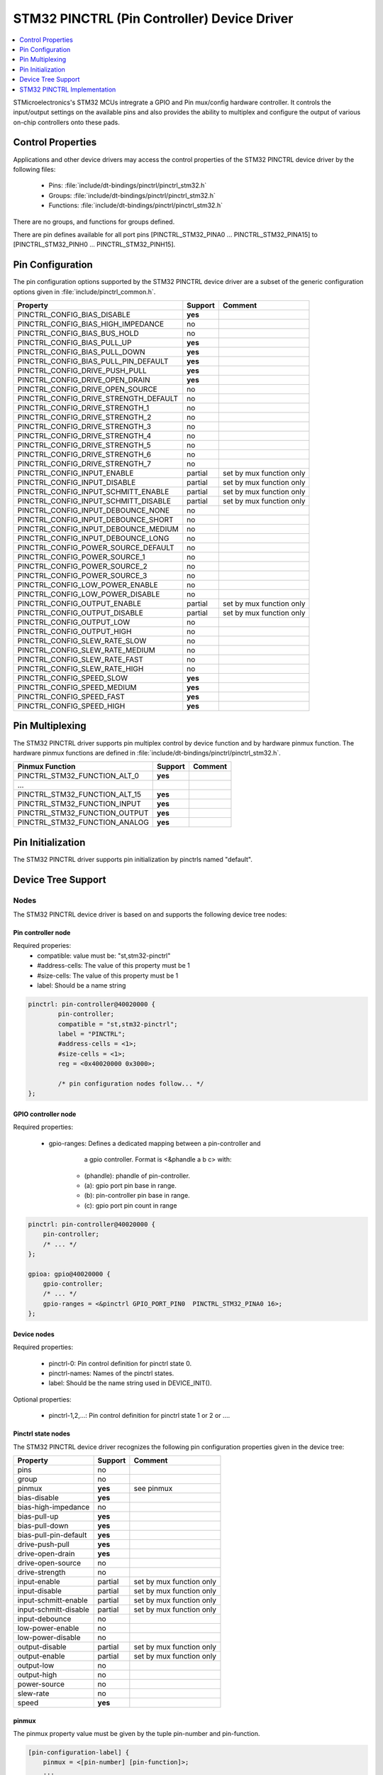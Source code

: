 ..
    Copyright (c) 2017 Bobby Noelte
    SPDX-License-Identifier: Apache-2.0

.. _device_driver_pinctrl_stm32:

STM32 PINCTRL (Pin Controller) Device Driver
############################################

.. contents::
   :depth: 1
   :local:
   :backlinks: top

STMicroelectronics's STM32 MCUs intregrate a GPIO and Pin mux/config
hardware controller. It controls the input/output settings on the
available pins and also provides the ability to multiplex and configure
the output of various on-chip controllers onto these pads.

Control Properties
******************

Applications and other device drivers may access the control properties of the
STM32 PINCTRL device driver by the following files:

  - Pins: :file:`include/dt-bindings/pinctrl/pinctrl_stm32.h`
  - Groups: :file:`include/dt-bindings/pinctrl/pinctrl_stm32.h`
  - Functions: :file:`include/dt-bindings/pinctrl/pinctrl_stm32.h`

There are no groups, and functions for groups defined.

There are pin defines available for all port pins [PINCTRL_STM32_PINA0 ...
PINCTRL_STM32_PINA15] to [PINCTRL_STM32_PINH0 ... PINCTRL_STM32_PINH15].

Pin Configuration
*****************

The pin configuration options supported by the STM32 PINCTRL device driver are
a subset of the generic configuration options given in
:file:`include/pinctrl_common.h`.

+---------------------------------------+---------+--------------------------+
| Property                              | Support | Comment                  |
+=======================================+=========+==========================+
| PINCTRL_CONFIG_BIAS_DISABLE           | **yes** |                          |
+---------------------------------------+---------+--------------------------+
| PINCTRL_CONFIG_BIAS_HIGH_IMPEDANCE    | no      |                          |
+---------------------------------------+---------+--------------------------+
| PINCTRL_CONFIG_BIAS_BUS_HOLD          | no      |                          |
+---------------------------------------+---------+--------------------------+
| PINCTRL_CONFIG_BIAS_PULL_UP           | **yes** |                          |
+---------------------------------------+---------+--------------------------+
| PINCTRL_CONFIG_BIAS_PULL_DOWN         | **yes** |                          |
+---------------------------------------+---------+--------------------------+
| PINCTRL_CONFIG_BIAS_PULL_PIN_DEFAULT  | **yes** |                          |
+---------------------------------------+---------+--------------------------+
| PINCTRL_CONFIG_DRIVE_PUSH_PULL        | **yes** |                          |
+---------------------------------------+---------+--------------------------+
| PINCTRL_CONFIG_DRIVE_OPEN_DRAIN       | **yes** |                          |
+---------------------------------------+---------+--------------------------+
| PINCTRL_CONFIG_DRIVE_OPEN_SOURCE      | no      |                          |
+---------------------------------------+---------+--------------------------+
| PINCTRL_CONFIG_DRIVE_STRENGTH_DEFAULT | no      |                          |
+---------------------------------------+---------+--------------------------+
| PINCTRL_CONFIG_DRIVE_STRENGTH_1       | no      |                          |
+---------------------------------------+---------+--------------------------+
| PINCTRL_CONFIG_DRIVE_STRENGTH_2       | no      |                          |
+---------------------------------------+---------+--------------------------+
| PINCTRL_CONFIG_DRIVE_STRENGTH_3       | no      |                          |
+---------------------------------------+---------+--------------------------+
| PINCTRL_CONFIG_DRIVE_STRENGTH_4       | no      |                          |
+---------------------------------------+---------+--------------------------+
| PINCTRL_CONFIG_DRIVE_STRENGTH_5       | no      |                          |
+---------------------------------------+---------+--------------------------+
| PINCTRL_CONFIG_DRIVE_STRENGTH_6       | no      |                          |
+---------------------------------------+---------+--------------------------+
| PINCTRL_CONFIG_DRIVE_STRENGTH_7       | no      |                          |
+---------------------------------------+---------+--------------------------+
| PINCTRL_CONFIG_INPUT_ENABLE           | partial | set by mux function only |
+---------------------------------------+---------+--------------------------+
| PINCTRL_CONFIG_INPUT_DISABLE          | partial | set by mux function only |
+---------------------------------------+---------+--------------------------+
| PINCTRL_CONFIG_INPUT_SCHMITT_ENABLE   | partial | set by mux function only |
+---------------------------------------+---------+--------------------------+
| PINCTRL_CONFIG_INPUT_SCHMITT_DISABLE  | partial | set by mux function only |
+---------------------------------------+---------+--------------------------+
| PINCTRL_CONFIG_INPUT_DEBOUNCE_NONE    | no      |                          |
+---------------------------------------+---------+--------------------------+
| PINCTRL_CONFIG_INPUT_DEBOUNCE_SHORT   | no      |                          |
+---------------------------------------+---------+--------------------------+
| PINCTRL_CONFIG_INPUT_DEBOUNCE_MEDIUM  | no      |                          |
+---------------------------------------+---------+--------------------------+
| PINCTRL_CONFIG_INPUT_DEBOUNCE_LONG    | no      |                          |
+---------------------------------------+---------+--------------------------+
| PINCTRL_CONFIG_POWER_SOURCE_DEFAULT   | no      |                          |
+---------------------------------------+---------+--------------------------+
| PINCTRL_CONFIG_POWER_SOURCE_1         | no      |                          |
+---------------------------------------+---------+--------------------------+
| PINCTRL_CONFIG_POWER_SOURCE_2         | no      |                          |
+---------------------------------------+---------+--------------------------+
| PINCTRL_CONFIG_POWER_SOURCE_3         | no      |                          |
+---------------------------------------+---------+--------------------------+
| PINCTRL_CONFIG_LOW_POWER_ENABLE       | no      |                          |
+---------------------------------------+---------+--------------------------+
| PINCTRL_CONFIG_LOW_POWER_DISABLE      | no      |                          |
+---------------------------------------+---------+--------------------------+
| PINCTRL_CONFIG_OUTPUT_ENABLE          | partial | set by mux function only |
+---------------------------------------+---------+--------------------------+
| PINCTRL_CONFIG_OUTPUT_DISABLE         | partial | set by mux function only |
+---------------------------------------+---------+--------------------------+
| PINCTRL_CONFIG_OUTPUT_LOW             | no      |                          |
+---------------------------------------+---------+--------------------------+
| PINCTRL_CONFIG_OUTPUT_HIGH            | no      |                          |
+---------------------------------------+---------+--------------------------+
| PINCTRL_CONFIG_SLEW_RATE_SLOW         | no      |                          |
+---------------------------------------+---------+--------------------------+
| PINCTRL_CONFIG_SLEW_RATE_MEDIUM       | no      |                          |
+---------------------------------------+---------+--------------------------+
| PINCTRL_CONFIG_SLEW_RATE_FAST         | no      |                          |
+---------------------------------------+---------+--------------------------+
| PINCTRL_CONFIG_SLEW_RATE_HIGH         | no      |                          |
+---------------------------------------+---------+--------------------------+
| PINCTRL_CONFIG_SPEED_SLOW             | **yes** |                          |
+---------------------------------------+---------+--------------------------+
| PINCTRL_CONFIG_SPEED_MEDIUM           | **yes** |                          |
+---------------------------------------+---------+--------------------------+
| PINCTRL_CONFIG_SPEED_FAST             | **yes** |                          |
+---------------------------------------+---------+--------------------------+
| PINCTRL_CONFIG_SPEED_HIGH             | **yes** |                          |
+---------------------------------------+---------+--------------------------+

Pin Multiplexing
****************

The STM32 PINCTRL driver supports pin multiplex control by device function and
by hardware pinmux function. The hardware pinmux functions are defined in
:file:`include/dt-bindings/pinctrl/pinctrl_stm32.h`.

+---------------------------------------+---------+--------------------------+
| Pinmux Function                       | Support | Comment                  |
+=======================================+=========+==========================+
| PINCTRL_STM32_FUNCTION_ALT_0          | **yes** |                          |
+---------------------------------------+---------+--------------------------+
| ...                                   |         |                          |
+---------------------------------------+---------+--------------------------+
| PINCTRL_STM32_FUNCTION_ALT_15         | **yes** |                          |
+---------------------------------------+---------+--------------------------+
| PINCTRL_STM32_FUNCTION_INPUT          | **yes** |                          |
+---------------------------------------+---------+--------------------------+
| PINCTRL_STM32_FUNCTION_OUTPUT         | **yes** |                          |
+---------------------------------------+---------+--------------------------+
| PINCTRL_STM32_FUNCTION_ANALOG         | **yes** |                          |
+---------------------------------------+---------+--------------------------+

Pin Initialization
******************

The STM32 PINCTRL driver supports pin initialization by pinctrls named
"default".

Device Tree Support
*******************

Nodes
=====

The STM32 PINCTRL device driver is based on and supports the following
device tree nodes:

Pin controller node
-------------------

Required properies:
    - compatible: value must be: "st,stm32-pinctrl"
    - #address-cells: The value of this property must be 1
    - #size-cells: The value of this property must be 1
    - label: Should be a name string

.. code-block:: DTS

	pinctrl: pin-controller@40020000 {
		pin-controller;
		compatible = "st,stm32-pinctrl";
		label = "PINCTRL";
		#address-cells = <1>;
		#size-cells = <1>;
		reg = <0x40020000 0x3000>;

		/* pin configuration nodes follow... */
	};

GPIO controller node
--------------------

Required properties:

    - gpio-ranges: Defines a dedicated mapping between a pin-controller and
                   a gpio controller. Format is <&phandle a b c> with:

        - (phandle): phandle of pin-controller.
        - (a): gpio port pin base in range.
        - (b): pin-controller pin base in range.
        - (c): gpio port pin count in range

.. code-block:: DTS

    pinctrl: pin-controller@40020000 {
        pin-controller;
        /* ... */
    };

    gpioa: gpio@40020000 {
        gpio-controller;
        /* ... */
        gpio-ranges = <&pinctrl GPIO_PORT_PIN0  PINCTRL_STM32_PINA0 16>;
    };


Device nodes
------------

Required properties:

    - pinctrl-0: Pin control definition for pinctrl state 0.
    - pinctrl-names: Names of the pinctrl states.
    - label: Should be the name string used in DEVICE_INIT().

Optional properties:

    - pinctrl-1,2,...: Pin control definition for pinctrl state 1 or 2 or ....

Pinctrl state nodes
-------------------

The STM32 PINCTRL device driver recognizes the following pin configuration
properties given in the device tree:

+---------------------------------------+---------+--------------------------+
| Property                              | Support | Comment                  |
+=======================================+=========+==========================+
| pins                                  | no      |                          |
+---------------------------------------+---------+--------------------------+
| group                                 | no      |                          |
+---------------------------------------+---------+--------------------------+
| pinmux                                | **yes** | see _`pinmux`            |
+---------------------------------------+---------+--------------------------+
| bias-disable                          | **yes** |                          |
+---------------------------------------+---------+--------------------------+
| bias-high-impedance                   | no      |                          |
+---------------------------------------+---------+--------------------------+
| bias-pull-up                          | **yes** |                          |
+---------------------------------------+---------+--------------------------+
| bias-pull-down                        | **yes** |                          |
+---------------------------------------+---------+--------------------------+
| bias-pull-pin-default                 | **yes** |                          |
+---------------------------------------+---------+--------------------------+
| drive-push-pull                       | **yes** |                          |
+---------------------------------------+---------+--------------------------+
| drive-open-drain                      | **yes** |                          |
+---------------------------------------+---------+--------------------------+
| drive-open-source                     | no      |                          |
+---------------------------------------+---------+--------------------------+
| drive-strength                        | no      |                          |
+---------------------------------------+---------+--------------------------+
| input-enable                          | partial | set by mux function only |
+---------------------------------------+---------+--------------------------+
| input-disable                         | partial | set by mux function only |
+---------------------------------------+---------+--------------------------+
| input-schmitt-enable                  | partial | set by mux function only |
+---------------------------------------+---------+--------------------------+
| input-schmitt-disable                 | partial | set by mux function only |
+---------------------------------------+---------+--------------------------+
| input-debounce                        | no      |                          |
+---------------------------------------+---------+--------------------------+
| low-power-enable                      | no      |                          |
+---------------------------------------+---------+--------------------------+
| low-power-disable                     | no      |                          |
+---------------------------------------+---------+--------------------------+
| output-disable                        | partial | set by mux function only |
+---------------------------------------+---------+--------------------------+
| output-enable                         | partial | set by mux function only |
+---------------------------------------+---------+--------------------------+
| output-low                            | no      |                          |
+---------------------------------------+---------+--------------------------+
| output-high                           | no      |                          |
+---------------------------------------+---------+--------------------------+
| power-source                          | no      |                          |
+---------------------------------------+---------+--------------------------+
| slew-rate                             | no      |                          |
+---------------------------------------+---------+--------------------------+
| speed                                 | **yes** |                          |
+---------------------------------------+---------+--------------------------+

pinmux
------

The pinmux property value must be given by the tuple pin-number and
pin-function.

.. code-block:: text

    [pin-configuration-label] {
        pinmux = <[pin-number] [pin-function]>;
        ...
    };

Example of pin 6 and 7 of GPIO port B multiplexed to alternate function 0:

.. code-block:: DTS

    pin-controller {
        /* ... */
        usart1_pins_a: usart1@0 {
            rx {
                pinmux = <PINCTRL_STM32_PINB7 PINCTRL_STM32_FUNCTION_ALT_0>;
                bias-disable;
            };
            tx {
                pinmux = <PINCTRL_STM32_PINB6 PINCTRL_STM32_FUNCTION_ALT_0>;
                drive-push-pull;
                bias-disable;
            };
        };
    };

    &usart1 {
        pinctrl-0 = <&usart1_pins_a>;
        pinctrl-names = "default";
        status = "okay";
    };

STM32 PINCTRL Implementation
****************************

Pins
====

.. doxygengroup:: pinctrl_interface_stm32_pin_defs
   :project: Zephyr

Groups
======

.. doxygengroup:: pinctrl_interface_stm32_group_defs
   :project: Zephyr

Functions
=========

.. doxygengroup:: pinctrl_interface_stm32_func_defs
   :project: Zephyr

